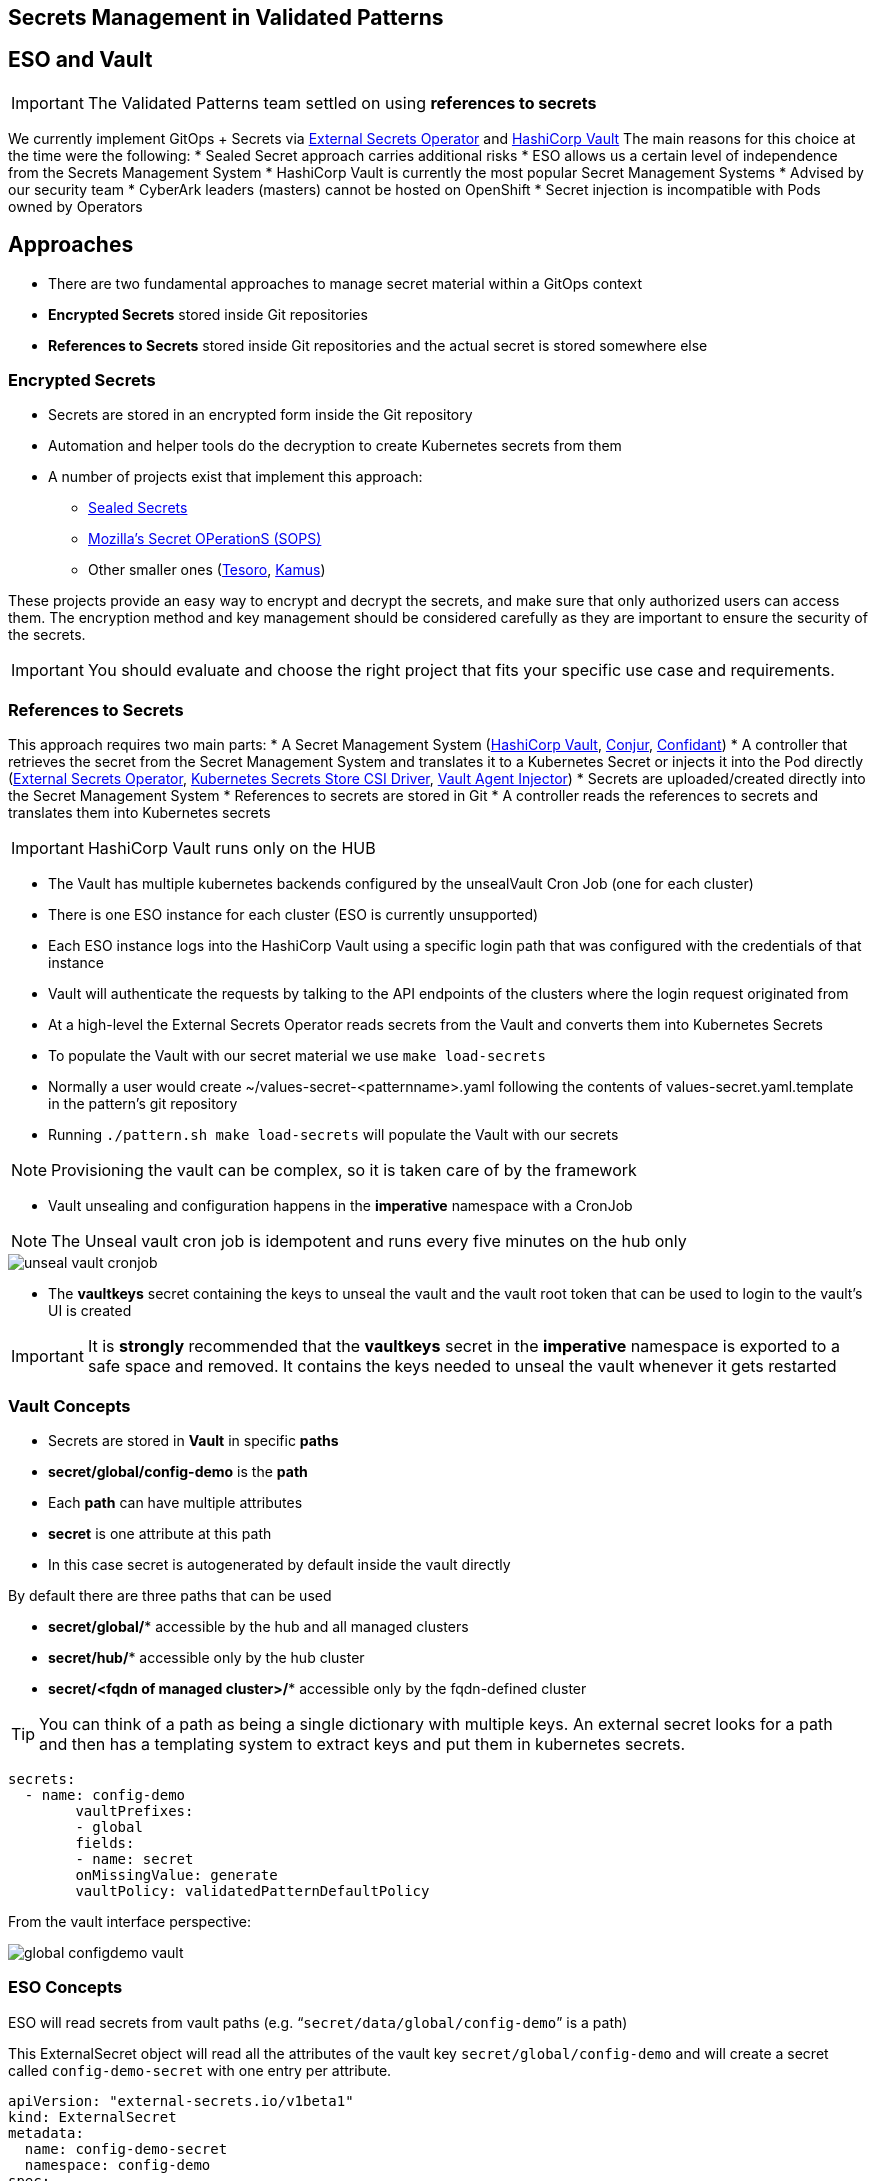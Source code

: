 == Secrets Management in Validated Patterns

[#esoVault]
== ESO and Vault

IMPORTANT: The Validated Patterns team settled on using **references to secrets** 

We currently implement GitOps + Secrets via link:https://external-secrets.io/v0.7.0/[External Secrets Operator] and link:https://www.vaultproject.io/[HashiCorp Vault]
The main reasons for this choice at the time were the following:
* Sealed Secret approach carries additional risks
* ESO allows us a certain level of independence from the Secrets Management System 
* HashiCorp Vault is currently the most popular Secret Management Systems
* Advised by our security team
* CyberArk leaders (masters) cannot be hosted on OpenShift
* Secret injection is incompatible with Pods owned by Operators


[#approaches]
== Approaches

* There are two fundamental approaches to manage secret material within a GitOps context
* **Encrypted Secrets** stored inside Git repositories
* **References to Secrets** stored inside Git repositories and the actual secret is stored somewhere else

[#encryptedSecrets]
=== Encrypted Secrets

* Secrets are stored in an encrypted form inside the Git repository
* Automation and helper tools do the decryption to create Kubernetes secrets from them
* A number of projects exist that implement this approach:
** link:https://github.com/bitnami-labs/sealed-secrets[Sealed Secrets]
** link:https://github.com/mozilla/sops[Mozilla’s Secret OPerationS (SOPS)]
** Other smaller ones (link:https://github.com/kapicorp/tesoro[Tesoro], link:https://github.com/Soluto/kamus[Kamus])

These projects provide an easy way to encrypt and decrypt the secrets, and make sure that only authorized users can access them.
The encryption method and key management should be considered carefully as they are important to ensure the security of the secrets.

IMPORTANT: You should evaluate and choose the right project that fits your specific use case and requirements. 

[#secretReferences]
=== References to Secrets

This approach requires two main parts:
* A Secret Management System (link:https://www.vaultproject.io/[HashiCorp Vault], link:https://www.conjur.org/[Conjur], link:https://lyft.github.io/confidant/[Confidant])
* A controller that retrieves the secret from the Secret Management System and translates it to a Kubernetes Secret or injects it into the Pod directly (link:https://external-secrets.io/v0.7.0/[External Secrets Operator], link:https://github.com/kubernetes-sigs/secrets-store-csi-driver[Kubernetes Secrets Store CSI Driver], link:https://developer.hashicorp.com/vault/docs/platform/k8s/injector[Vault Agent Injector]) 
* Secrets are uploaded/created directly into the Secret Management System
* References to secrets are stored in Git
* A controller reads the references to secrets and translates them into Kubernetes secrets

IMPORTANT: HashiCorp Vault runs only on the HUB

[#vault]
* The Vault has multiple kubernetes backends configured by the unsealVault Cron Job (one for each cluster)
* There is one ESO instance for each cluster (ESO is currently unsupported)
* Each ESO instance logs into the HashiCorp Vault using a specific login path that was configured with the credentials of that instance
* Vault will authenticate the requests by talking to the API endpoints of the clusters where the login request originated from

[#eso]

* At a high-level the External Secrets Operator reads secrets from the Vault and converts them into Kubernetes Secrets
* To populate the Vault with our secret material we use `make load-secrets`
* Normally a user would create ~/values-secret-<patternname>.yaml following the contents of values-secret.yaml.template in the pattern’s git repository
* Running `./pattern.sh make load-secrets` will populate the Vault with our secrets

NOTE: Provisioning the vault can be complex, so it is taken care of by the framework

* Vault unsealing and configuration happens in the **imperative** namespace with a CronJob

NOTE: The Unseal vault cron job is idempotent and runs every five minutes on the hub only

image::unseal-vault-cronjob.png[]

* The **vaultkeys** secret containing the keys to unseal the vault and the vault root token that can be used to login to the vault’s UI is created 

IMPORTANT: It is **strongly** recommended that the **vaultkeys** secret in the **imperative** namespace is exported to a safe space and removed. It contains the keys needed to unseal the vault whenever it gets restarted

[#vaultconcepts]
=== Vault Concepts

* Secrets are stored in **Vault** in specific **paths**
* **secret/global/config-demo** is the **path**
* Each **path** can have multiple attributes
* **secret** is one attribute at this path
* In this case secret is autogenerated by default inside the vault directly

[.INFORMATION]
====
By default there are three paths that can be used

* **secret/global/*** accessible by the hub and all managed clusters
* **secret/hub/*** accessible only by the hub cluster
* **secret/<fqdn of managed cluster>/*** accessible only by the fqdn-defined cluster
====

TIP: You can think of a path as being a single dictionary with multiple keys. An external secret looks for a path and then has a templating system to extract keys and put them in kubernetes secrets.

[source,yaml]
----
secrets:
  - name: config-demo
	vaultPrefixes:
	- global
	fields:
	- name: secret
  	onMissingValue: generate
  	vaultPolicy: validatedPatternDefaultPolicy
----

From the vault interface perspective:

image::global-configdemo-vault.png[]

[#esoconcepts]
=== ESO Concepts

ESO will read secrets from vault paths (e.g. “`secret/data/global/config-demo`” is a path)

This ExternalSecret object will read all the attributes of the vault key `secret/global/config-demo` and will create a secret called `config-demo-secret` with one entry per attribute.

[source,yaml]
----
apiVersion: "external-secrets.io/v1beta1"
kind: ExternalSecret
metadata:
  name: config-demo-secret
  namespace: config-demo
spec:
  secretStoreRef:
    name: vault-backend
    kind: ClusterSecretStore
  target:
    name: config-demo-secret
    template:
      type: Opaque
  dataFrom:
  - extract:
      key: secret/data/global/config-demo
----

NOTE: How secret material ends up in the vault at a specific path is explained in detail in an upcoming section


